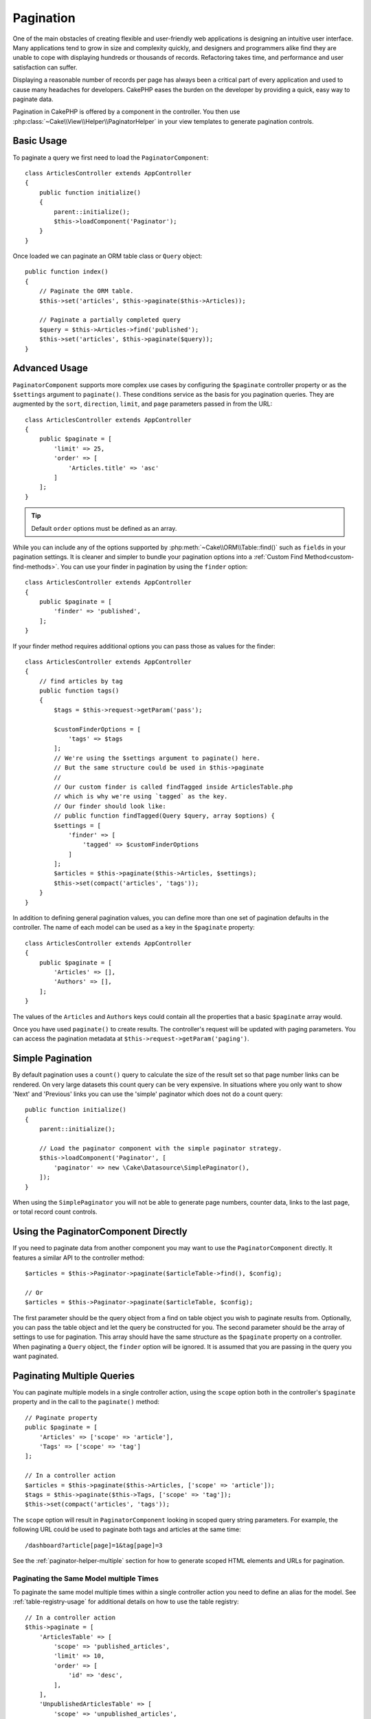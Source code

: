 Pagination
##########

.. php:namespace:: Cake\Controller\Component

.. php:class:: PaginatorComponent

One of the main obstacles of creating flexible and user-friendly web
applications is designing an intuitive user interface. Many applications tend to
grow in size and complexity quickly, and designers and programmers alike find
they are unable to cope with displaying hundreds or thousands of records.
Refactoring takes time, and performance and user satisfaction can suffer.

Displaying a reasonable number of records per page has always been a critical
part of every application and used to cause many headaches for developers.
CakePHP eases the burden on the developer by providing a quick, easy way to
paginate data.

Pagination in CakePHP is offered by a component in the controller. You then use
:php:class:`~Cake\\View\\Helper\\PaginatorHelper` in your view templates to
generate pagination controls.

Basic Usage
===========

To paginate a query we first need to load the ``PaginatorComponent``::

    class ArticlesController extends AppController
    {
        public function initialize()
        {
            parent::initialize();
            $this->loadComponent('Paginator');
        }
    }

Once loaded we can paginate an ORM table class or ``Query`` object::

    public function index()
    {
        // Paginate the ORM table.
        $this->set('articles', $this->paginate($this->Articles));

        // Paginate a partially completed query
        $query = $this->Articles->find('published');
        $this->set('articles', $this->paginate($query));
    }

Advanced Usage
==============

``PaginatorComponent`` supports more complex use cases by configuring the ``$paginate``
controller property or as the ``$settings`` argument to ``paginate()``. These
conditions service as the basis for you pagination queries. They are augmented
by the ``sort``, ``direction``, ``limit``, and ``page`` parameters passed in
from the URL::

    class ArticlesController extends AppController
    {
        public $paginate = [
            'limit' => 25,
            'order' => [
                'Articles.title' => 'asc'
            ]
        ];
    }

.. tip::
    Default ``order`` options must be defined as an array.

While you can include any of the options supported by
:php:meth:`~Cake\\ORM\\Table::find()` such as ``fields`` in your pagination
settings. It is cleaner and simpler to bundle your pagination options into
a :ref:`Custom Find Method<custom-find-methods>`. You can use your finder in pagination by using the
``finder`` option::

    class ArticlesController extends AppController
    {
        public $paginate = [
            'finder' => 'published',
        ];
    }

If your finder method requires additional options you can pass those
as values for the finder::

    class ArticlesController extends AppController
    {
        // find articles by tag
        public function tags()
        {
            $tags = $this->request->getParam('pass');

            $customFinderOptions = [
                'tags' => $tags
            ];
            // We're using the $settings argument to paginate() here.
            // But the same structure could be used in $this->paginate
            //
            // Our custom finder is called findTagged inside ArticlesTable.php
            // which is why we're using `tagged` as the key.
            // Our finder should look like:
            // public function findTagged(Query $query, array $options) {
            $settings = [
                'finder' => [
                    'tagged' => $customFinderOptions
                ]
            ];
            $articles = $this->paginate($this->Articles, $settings);
            $this->set(compact('articles', 'tags'));
        }
    }

In addition to defining general pagination values, you can define more than one
set of pagination defaults in the controller. The name of each model can be used
as a key in the ``$paginate`` property::

    class ArticlesController extends AppController
    {
        public $paginate = [
            'Articles' => [],
            'Authors' => [],
        ];
    }

The values of the ``Articles`` and ``Authors`` keys could contain all the
properties that a basic ``$paginate`` array would.

Once you have used ``paginate()`` to create results. The controller's request
will be updated with paging parameters. You can access the pagination metadata
at ``$this->request->getParam('paging')``.

Simple Pagination
=================

By default pagination uses a ``count()`` query to calculate the size of the
result set so that page number links can be rendered. On very large datasets
this count query can be very expensive. In situations where you only want to
show 'Next' and 'Previous' links you can use the 'simple' paginator which does
not do a count query::

    public function initialize()
    {
        parent::initialize();

        // Load the paginator component with the simple paginator strategy.
        $this->loadComponent('Paginator', [
            'paginator' => new \Cake\Datasource\SimplePaginator(),
        ]);
    }

When using the ``SimplePaginator`` you will not be able to generate page
numbers, counter data, links to the last page, or total record count controls.

.. versionadded:: 3.9.0
    SimplePaginator was added.

Using the PaginatorComponent Directly
=====================================

If you need to paginate data from another component you may want to use the
``PaginatorComponent`` directly. It features a similar API to the controller
method::

    $articles = $this->Paginator->paginate($articleTable->find(), $config);

    // Or
    $articles = $this->Paginator->paginate($articleTable, $config);

The first parameter should be the query object from a find on table object you
wish to paginate results from. Optionally, you can pass the table object and let
the query be constructed for you. The second parameter should be the array of
settings to use for pagination. This array should have the same structure as the
``$paginate`` property on a controller. When paginating a ``Query`` object, the
``finder`` option will be ignored. It is assumed that you are passing in
the query you want paginated.

.. _paginating-multiple-queries:

Paginating Multiple Queries
===========================

You can paginate multiple models in a single controller action, using the
``scope`` option both in the controller's ``$paginate`` property and in the
call to the ``paginate()`` method::

    // Paginate property
    public $paginate = [
        'Articles' => ['scope' => 'article'],
        'Tags' => ['scope' => 'tag']
    ];

    // In a controller action
    $articles = $this->paginate($this->Articles, ['scope' => 'article']);
    $tags = $this->paginate($this->Tags, ['scope' => 'tag']);
    $this->set(compact('articles', 'tags'));

The ``scope`` option will result in ``PaginatorComponent`` looking in
scoped query string parameters. For example, the following URL could be used to
paginate both tags and articles at the same time::

    /dashboard?article[page]=1&tag[page]=3

See the :ref:`paginator-helper-multiple` section for how to generate scoped HTML
elements and URLs for pagination.

.. versionadded:: 3.3.0
    Multiple Pagination was added in 3.3.0

Paginating the Same Model multiple Times
----------------------------------------

To paginate the same model multiple times within a single controller action you
need to define an alias for the model. See :ref:`table-registry-usage` for 
additional details on how to use the table registry::

    // In a controller action
    $this->paginate = [
        'ArticlesTable' => [
            'scope' => 'published_articles',
            'limit' => 10,
            'order' => [
                'id' => 'desc',
            ],
        ],
        'UnpublishedArticlesTable' => [
            'scope' => 'unpublished_articles',
            'limit' => 10,
            'order' => [
                'id' => 'desc',
            ],
        ],
    ];

    // Register an additional table object to allow differentiating in pagination component
    TableRegistry::config('UnpublishedArticles', [
        'className' => 'App\Model\Table\ArticlesTable',
        'table' => 'articles',
        'entityClass' => 'App\Model\Entity\Article',
    ]);

    $publishedArticles = $this->paginate(
        $this->Articles->find('all', [
            'scope' => 'published_articles'
        ])->where(['published' => true])
    );

    $unpublishedArticles = $this->paginate(
        TableRegistry::getTableLocator()->get('UnpublishedArticles')->find('all', [
            'scope' => 'unpublished_articles'
        ])->where(['published' => false])
    );

.. _control-which-fields-used-for-ordering:

Control which Fields Used for Ordering
======================================

By default sorting can be done on any non-virtual column a table has. This is
sometimes undesirable as it allows users to sort on un-indexed columns that can
be expensive to order by. You can set the whitelist of fields that can be sorted
using the ``sortWhitelist`` option. This option is required when you want to
sort on any associated data, or computed fields that may be part of your
pagination query::

    public $paginate = [
        'sortWhitelist' => [
            'id', 'title', 'Users.username', 'created'
        ]
    ];

Any requests that attempt to sort on fields not in the whitelist will be
ignored.

Limit the Maximum Number of Rows per Page
=========================================

The number of results that are fetched per page is exposed to the user as the
``limit`` parameter. It is generally undesirable to allow users to fetch all
rows in a paginated set. The ``maxLimit`` option asserts that no one can set
this limit too high from the outside. By default CakePHP limits the maximum
number of rows that can be fetched to 100. If this default is not appropriate
for your application, you can adjust it as part of the pagination options, for
example reducing it to ``10``::

    public $paginate = [
        // Other keys here.
        'maxLimit' => 10
    ];

If the request's limit param is greater than this value, it will be reduced to
the ``maxLimit`` value.

Joining Additional Associations
===============================

Additional associations can be loaded to the paginated table by using the
``contain`` parameter::

    public function index()
    {
        $this->paginate = [
            'contain' => ['Authors', 'Comments']
        ];

        $this->set('articles', $this->paginate($this->Articles));
    }

Out of Range Page Requests
==========================

The PaginatorComponent will throw a ``NotFoundException`` when trying to
access a non-existent page, i.e. page number requested is greater than total
page count.

So you could either let the normal error page be rendered or use a try catch
block and take appropriate action when a ``NotFoundException`` is caught::

    // Prior to 3.6 use Cake\Network\Exception\NotFoundException
    use Cake\Http\Exception\NotFoundException;

    public function index()
    {
        try {
            $this->paginate();
        } catch (NotFoundException $e) {
            // Do something here like redirecting to first or last page.
            // $this->request->getParam('paging') will give you required info.
        }
    }

Pagination in the View
======================

Check the :php:class:`~Cake\\View\\Helper\\PaginatorHelper` documentation for
how to create links for pagination navigation.

.. meta::
    :title lang=en: Pagination
    :keywords lang=en: order array,query conditions,php class,web applications,headaches,obstacles,complexity,programmers,parameters,paginate,designers,cakephp,satisfaction,developers
